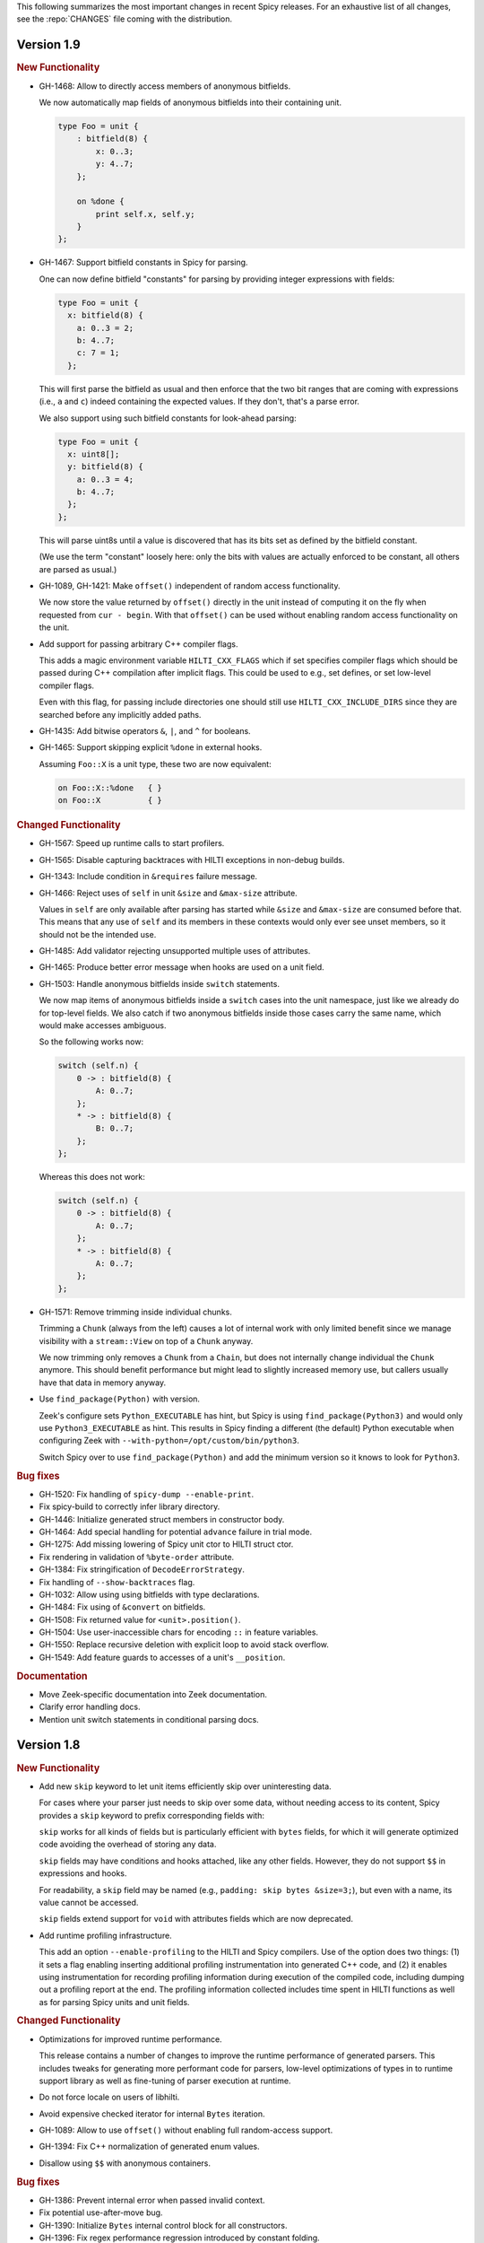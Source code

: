 This following summarizes the most important changes in recent Spicy releases.
For an exhaustive list of all changes, see the :repo:`CHANGES` file coming with
the distribution.

Version 1.9
===========

.. rubric:: New Functionality

- GH-1468: Allow to directly access members of anonymous bitfields.

  We now automatically map fields of anonymous bitfields into their containing unit.

  .. code-block:: spicy

    type Foo = unit {
        : bitfield(8) {
            x: 0..3;
            y: 4..7;
        };

        on %done {
            print self.x, self.y;
        }
    };

- GH-1467: Support bitfield constants in Spicy for parsing.

  One can now define bitfield "constants" for parsing by providing
  integer expressions with fields:

  .. code-block:: spicy

      type Foo = unit {
        x: bitfield(8) {
          a: 0..3 = 2;
          b: 4..7;
          c: 7 = 1;
        };

  This will first parse the bitfield as usual and then enforce that the
  two bit ranges that are coming with expressions (i.e., ``a`` and ``c``)
  indeed containing the expected values. If they don't, that's a parse
  error.

  We also support using such bitfield constants for look-ahead parsing:

  .. code-block:: spicy

      type Foo = unit {
        x: uint8[];
        y: bitfield(8) {
          a: 0..3 = 4;
          b: 4..7;
        };
      };

  This will parse uint8s until a value is discovered that has its bits
  set as defined by the bitfield constant.

  (We use the term "constant" loosely here: only the bits with values
  are actually enforced to be constant, all others are parsed as usual.)

- GH-1089, GH-1421: Make ``offset()`` independent of random access functionality.

  We now store the value returned by ``offset()`` directly in the
  unit instead of computing it on the fly when requested from ``cur - begin``.
  With that ``offset()`` can be used without enabling random access
  functionality on the unit.

- Add support for passing arbitrary C++ compiler flags.

  This adds a magic environment variable ``HILTI_CXX_FLAGS`` which if set
  specifies compiler flags which should be passed during C++ compilation
  after implicit flags. This could be used to e.g., set defines, or set
  low-level compiler flags.

  Even with this flag, for passing include directories one should still
  use ``HILTI_CXX_INCLUDE_DIRS`` since they are searched before any
  implicitly added paths.

- GH-1435: Add bitwise operators ``&``, ``|``, and ``^`` for booleans.

- GH-1465: Support skipping explicit ``%done`` in external hooks.

  Assuming ``Foo::X`` is a unit type, these two are now equivalent:

  .. code-block:: spicy

      on Foo::X::%done   { }
      on Foo::X          { }

.. rubric:: Changed Functionality

- GH-1567: Speed up runtime calls to start profilers.

- GH-1565: Disable capturing backtraces with HILTI exceptions in non-debug builds.

- GH-1343: Include condition in ``&requires`` failure message.

- GH-1466: Reject uses of ``self`` in unit ``&size`` and ``&max-size`` attribute.

  Values in ``self`` are only available after parsing has started while
  ``&size`` and ``&max-size`` are consumed before that. This means that any
  use of ``self`` and its members in these contexts would only ever see
  unset members, so it should not be the intended use.

- GH-1485: Add validator rejecting unsupported multiple uses of attributes.

- GH-1465: Produce better error message when hooks are used on a unit field.

- GH-1503: Handle anonymous bitfields inside ``switch`` statements.

  We now map items of anonymous bitfields inside a ``switch`` cases into
  the unit namespace, just like we already do for top-level fields. We
  also catch if two anonymous bitfields inside those cases carry the
  same name, which would make accesses ambiguous.

  So the following works now:

  .. code-block:: spicy

      switch (self.n) {
          0 -> : bitfield(8) {
              A: 0..7;
          };
          * -> : bitfield(8) {
              B: 0..7;
          };
      };

  Whereas this does not work:

  .. code-block:: spicy

      switch (self.n) {
          0 -> : bitfield(8) {
              A: 0..7;
          };
          * -> : bitfield(8) {
              A: 0..7;
          };
      };

- GH-1571: Remove trimming inside individual chunks.

  Trimming a ``Chunk`` (always from the left) causes a lot of internal work
  with only limited benefit since we manage visibility with a ``stream::View``
  on top of a ``Chunk`` anyway.

  We now trimming only removes a ``Chunk`` from a ``Chain``, but does not
  internally change individual the ``Chunk`` anymore. This should benefit
  performance but might lead to slightly increased memory use, but callers
  usually have that data in memory anyway.

- Use ``find_package(Python)`` with version.

  Zeek's configure sets ``Python_EXECUTABLE`` has hint, but Spicy is using
  ``find_package(Python3)`` and would only use ``Python3_EXECUTABLE`` as hint.
  This results in Spicy finding a different (the default) Python executable
  when configuring Zeek with ``--with-python=/opt/custom/bin/python3``.

  Switch Spicy over to use ``find_package(Python)`` and add the minimum
  version so it knows to look for ``Python3``.

.. rubric:: Bug fixes

- GH-1520: Fix handling of ``spicy-dump --enable-print``.

- Fix spicy-build to correctly infer library directory.

- GH-1446: Initialize generated struct members in constructor body.

- GH-1464: Add special handling for potential ``advance`` failure in trial mode.

- GH-1275: Add missing lowering of Spicy unit ctor to HILTI struct ctor.

- Fix rendering in validation of ``%byte-order`` attribute.

- GH-1384: Fix stringification of ``DecodeErrorStrategy``.

- Fix handling of ``--show-backtraces`` flag.

- GH-1032: Allow using using bitfields with type declarations.

- GH-1484: Fix using of ``&convert`` on bitfields.

- GH-1508: Fix returned value for ``<unit>.position()``.

- GH-1504: Use user-inaccessible chars for encoding ``::`` in feature variables.

- GH-1550: Replace recursive deletion with explicit loop to avoid stack overflow.

- GH-1549: Add feature guards to accesses of a unit's ``__position``.

.. rubric:: Documentation

- Move Zeek-specific documentation into Zeek documentation.

- Clarify error handling docs.

- Mention unit switch statements in conditional parsing docs.

Version 1.8
===========

.. rubric:: New Functionality

- Add new ``skip`` keyword to let unit items efficiently skip over uninteresting data.

  For cases where your parser just needs to skip over some data, without
  needing access to its content, Spicy provides a ``skip`` keyword to
  prefix corresponding fields with:

  .. spicy-code:: skip.spicy

      module Test;

      public type Foo = unit {
          x: int8;
           : skip bytes &size=5;
          y: int8;
          on %done { print self; }
      };

  ``skip`` works for all kinds of fields but is particularly efficient
  with ``bytes`` fields, for which it will generate optimized code
  avoiding the overhead of storing any data.

  ``skip`` fields may have conditions and hooks attached, like
  any other fields. However, they do not support ``$$`` in
  expressions and hooks.

  For readability, a ``skip`` field may be named (e.g., ``padding: skip
  bytes &size=3;``), but even with a name, its value cannot be accessed.

  ``skip`` fields extend support for ``void`` with attributes fields which are now deprecated.

- Add runtime profiling infrastructure.

  This add an option ``--enable-profiling`` to the HILTI and Spicy compilers. Use
  of the option does two things: (1) it sets a flag enabling inserting
  additional profiling instrumentation into generated C++ code, and (2) it
  enables using instrumentation for recording profiling information during
  execution of the compiled code, including dumping out a profiling report at
  the end. The profiling information collected includes time spent in HILTI
  functions as well as for parsing Spicy units and unit fields.

.. rubric:: Changed Functionality

- Optimizations for improved runtime performance.

  This release contains a number of changes to improve the runtime performance
  of generated parsers. This includes tweaks for generating more performant
  code for parsers, low-level optimizations of types in to runtime support
  library as well as fine-tuning of parser execution at runtime.

- Do not force locale on users of libhilti.
- Avoid expensive checked iterator for internal ``Bytes`` iteration.
- GH-1089: Allow to use ``offset()`` without enabling full random-access support.
- GH-1394: Fix C++ normalization of generated enum values.
- Disallow using ``$$`` with anonymous containers.

.. rubric:: Bug fixes

- GH-1386: Prevent internal error when passed invalid context.
- Fix potential use-after-move bug.
- GH-1390: Initialize ``Bytes`` internal control block for all constructors.
- GH-1396: Fix regex performance regression introduced by constant folding.
- GH-1399: Guard access to unit ``_filters`` member with feature flag.
- GH-1421: Store numerical offset in units instead of iterator for position.
- GH-1436: Make sure ``Bytes::sub`` only throws HILTI exceptions.
- GH-1447: Do not forcibly make ``strong_ref`` ``in`` function parameters immutable.
- GH-1452: Allow resolving of unit parameters before ``self`` is fully resolved.
- Make sure Spicy runtime config is initialized after ``spicy::rt::init``.
- Adjustments for building with GCC-13.

.. rubric:: Documentation

- Document how to check whether an ``optional`` value is set.
- Preserve indention when extracting comments in doc generation.
- Fix docs for long-form of ``-x`` flag to spicyc.

Version 1.7
===========

.. rubric:: New Functionality

- Support Zeek-style documentation strings in Spicy source code.

- Provide ability for host applications to initiate runtime's module-pre-init phase manually.

- Add DPD-style ``spicy::accept_input()`` and ``spicy::decline_input()``.

- Add driver option to output full set of generated C++ files.

- GH-1123: Support arbitrary expression as argument to type constructors, such as ``interval(...)``.

.. rubric:: Changed Functionality

- Search ``HILTI_CXX_INCLUDE_DIRS`` paths before default include paths.

- Search user module paths before system paths.

- Streamline runtime exception hierarchy.

- Fix bug in cast from ``real`` to ``interval``.

- GH-1326: Generate proper runtime types for enums.

- GH-1330: Reject uses of imported module IDs as expression.

.. rubric:: Bug fixes

- GH-1310: Fix ASAN false positive with GCC.

- GH-1345: Improve runtime performance of stream iteration.

- GH-1367: Use unique filename for all object files generated during JIT.

- Remove potential race during JIT when using ``HILTI_CXX_COMPILER_LAUNCHER``.

- GH-1349: Fix incremental regexp matching for potentially empty results.

.. rubric:: Documentation

Version 1.6
===========

.. rubric:: New Functionality

- GH-1249: Allow combining ``&eod`` with ``&until`` or ``&until-including``.

- GH-1251: When decoding bytes into a string using a given character
  set, allow caller to control error handling.

  All methods taking a charset parameters now take an additional
  enum selecting 1 of 3 possible error handling strategies in case a
  character can't be decoded/represented: ``STRICT`` throws an error,
  ``IGNORE`` skips the problematic character and proceeds with the
  next, and ``REPLACE`` replaces the problematic character with a safe
  substitute. ``REPLACE`` is the default everywhere now, so that by
  default no errors are triggered.

  This comes with an additional functional change for the ASCII
  encoding: we now consistently sanitize characters that ASCII can't
  represent when in ``REPLACE``/``IGNORE`` modes (and, hence, by
  default), and trigger errors in ``STRICT`` mode. Previously, we'd
  sometimes let them through, and never triggered any errors. This
  also fixes a bug with the ASCII encoding sometimes turning a
  non-printable character into multiple repeated substitutes.

- GH-1294: Add library function to parse an address from string or bytes.

- HLTO files now perform a version check when loaded.

  We previously would potentially allow building a HLTO file against one
  version of the Spicy runtime, and then load it with a different version. If
  exposed symbols matched loading might have succeeded, but could still have lead
  to sublte bugs at runtime.

  We now embed a runtime version string in HLTO files and reject loading HLTO
  files into a different runtime version. We require an exact version match.

- New ``pack`` and ``unpack`` operators.

  These provide
  low-level primitives for transforming a value into, or out of, a
  binary representations, see :ref:`the docs <packing>` for details.

.. rubric:: Changed Functionality

- GH-1236: Add support for adding link dependencies via ``--cxx-link``.

- GH-1285: C++ identifiers referenced in ``&cxxname`` are now automatically
  interpreted to be in the global namespace.

- Synchronization-related debug messages are now logged to the
  ``spicy-verbose`` stream. We added logging of successful synchronization.

- Downgrade required Flex version.
  We previously required at least flex-2.6.0; we can now build against flex-2.5.37.

- Improve C++ caching during JIT.

  We improved caching behavior via ``HILTI_CXX_COMPILER_LAUNCHER`` if the
  configuration of ``spicyc`` was changed without changing the C++ file
  produced during JIT.

- ``hilti::rt::isDebugVersion`` has been removed.

- The ``-O | --optimize`` flag has been removed from command line tools.

  This was already a no-op without observable side-effects.

- GH-1311: Reject use of ``context()`` unit method if unit does not declare a
  context with ``%context``.

- GH-1319: Unsupported unit variable attributes are now rejected.

- GH-1299: Add validator for bitfield field ranges.

- We now reject uses of ``self`` as an ID.

- GH-1233: Reject key types for maps that can't be sorted.

- Fix validator for field ``&default`` expression types for constness.

  When checking types of field ``&default`` expressions we previously would
  also consider their constness. This breaks e.g., cases where the used
  expression is not a LHS like the field the ``&default`` is defined for,

  .. code-block:: ruby

     type X = unit {
         var x: bytes = b"" + a;
     };

  We now do not consider constness in the type check anymore. Since fields are
  never const this allows us to set a ``&default`` with constant expressions as
  well.

.. rubric:: Bug fixes

- GH-1231: Add special handling for potential ``advance`` failure in trial mode.

- GH-1115, GH-1196: Explicitly type temporary value used by ``&max_size``
  logic.

- GH-1143, GH-1220: Add coercion on assignment for optionals that
  only differ in constness of their inner types.

- GH-1230: Add coercion to default argument of ``map::get``.

- GH-1234, GH-1238: Fix assertions with anonymous struct constructor.

- GH-1248: Fix ``stop`` for unbounded loop.

- GH-1250: Fix internal errors when seeing unsupported character
  classes in regular expression.

- GH-1170: Fix contexts not allowing being passed ``inout``.

- GH-1266: Fix wrong type for Spicy-side ``self`` expression.

- GH-1261: Fix inability to access unit fields through ``self`` in
  ``&convert`` expressions.

- GH-1267: Install only needed headers from bundled SafeInt library.

- GH-1227: Fix code generation when a module's file could be imported through different means.

- GH-1273: Remove bundled code licensed under `CPOL license <https://www.codeproject.com/info/cpol10.aspx>`_.

- GH-1303: Fix potentially late synchronization when jumping over gaps during synchronization.

- Do not force gold linker with user-provided linker flags or when built as a CMake subproject.

- Improve efficiency of ``startsWith`` for long inputs.

.. rubric:: Documentation

- The documentation now reflects Zeek package manager Spicy feature templates.

- The documentation for bitfields was clarified.

- Documentation for casts from integers to boolean was added.

- We added documentation for how to expose custom C++ code in Spicy.

- Update doc link to commits mailing list.

- Clarify that ``%context`` can only be used in top-level units.

- Clarify that ``&until`` consumes the delimiter.

- GH-1240: Clarify docs on ``SPICY_VERSION``.

- Add FAQ item on source locations.

- Add example for use of ``?.``.

Version 1.5
===========

.. rubric:: New Functionality

- GH-1179: Cap parallelism use for JIT background jobs.

  During JIT, we would previously launch all compilation jobs in parallel. For
  projects using many modules this could have lead to resource contention which
  often forced users to use sequential compilation with
  ``HILTI_JIT_SEQUENTIAL``. We now by default cap the number of parallel
  background jobs at the number of logical cores. This can be parameterized
  with the environment variable ``HILTI_JIT_PARALLELISM`` which for
  ``HILTI_JIT_PARALLELISM=1`` reproduces ``HILTI_JIT_SEQUENTIAL``.

- GH-1134: Add support for ``synchronize-at`` and ``synchronize-after`` properties.

  These unit properties allow specifying a literal which should be searched for
  during error recovery. If the respective unit is used as a synchronize point
  during error recovery, i.e., it is used as a field which is marked
  ``&synchronize``, input resynchronization during error recovery will seek to
  the next position of this pattern in the input stream.

- GH-1209: Provide error message to ``%error`` handler.

    We now allow to optionally provide a string parameter with
    ``%error`` that will receive the associated error message:

  .. code-block:: spicy

    on %error(msg: string) { print msg; }

.. rubric:: Changed Functionality

- GH-1184: Allow more cache hits if only a few modules are changed in multi-module compilation.

- GH-1208: Incremental performance tweaks for JIT.

- GH-1197: Make handling of sanitizer workarounds more granular.

.. rubric:: Bug fixes

- GH-1150: Preserve additional permissions from umask when generating HLTO files.

- GH-1154: Add stringificaton of ``Map::value_type``.

- GH-1080: Reject constant declarations at non-global scope.

- GH-1164: Make compiler plugin initialization explicit.

- GH-1050: Update location when entering most parser methods.

- GH-1187: Fix support for having multiple source modules of the same name.

- GH-1197: Prevent too early integer overflow in pow.

- GH-1201: Adjust removal of symlinks on install for ``DESTDIR``.

- GH-1203: Allow changing ``DESTDIR`` between configure and install time.

- GH-1204: Remove potential use-after-move.

- GH-1210: Prevent unnecessarily executable stack with GNU toolchain.

- GH-1206: Fix detection of recursive dependencies.

- GH-1217: Produce ``hilti::rt::Bool`` when casting to boolean.

- GH-1224: Fix import segfault.

.. rubric:: Documentation

- GH-44: Update docs for spicy-plugin rename ``_Zeek::Spicy`` -> ``Zeek::Spicy``.

- GH-1183: Update docs for Discourse migration.

- GH-1205: Update Spicy docs for now being built into Zeek.

Version 1.4
===========

.. rubric:: New Functionality

- Add support for recovery from parse errors or incomplete input

  This release adds support for recovering from parse errors or incomplete
  input (e.g., gaps or partial connections). Grammars can denote unit
  synchronization points with a ``&synchronize`` attribute. If an error is
  encountered while extracting a previous fields, parsing will attempt to
  resynchronize the input at that point. The synchronization result needs to be
  checked and confirmed or rejected explicitly; a number of hooks are provided
  for that. See :ref:`the docs <error_recovery>` for details.

- Remove restriction that units used as sinks need to be ``public``

-  Uses ``ccache`` for C++ compilation during JIT if Spicy itself was configured to use ``ccache``

  Spicy spends a considerable amount of JIT time compiling generated C++ code.
  This work can be cached if neither inputs nor any of the used flags have
  changed so that subsequent JIT runs can complete much faster.

  We now automatically cache many C++ compilation artifacts with ``ccache`` if
  Spicy itself was configured with e.g.,
  ``--with-hilti-compiler-launcher=ccache``. This behavior can be controlled or
  disabled via the ``HILTI_CXX_COMPILER_LAUNCHER`` environment variable.

- GH-842: Add Spicy support for struct initialization.

- GH-1036: Support unit initialization through a struct constructor expression.

.. rubric:: Changed Functionality

- GH-1074: ``%random-access`` is now derived automatically from uses and
  declaring it explicitly has been deprecated.

- GH-1072: Disallow enum declarations with non-unique values.

  It is unclear what code should be generated when requested to convert an
  integer value to the following enum:

  .. code-block:: spicy

      type E = enum {
          A = 1,
          B = 2,
          C = 1,
      };

  For ``1`` we could produce either ``E::A`` or ``E::C`` here.

  Instead of allowing this ambiguity we now disallow enums with non-unique values.

.. rubric:: Bug fixes

- Prevent exception if cache directory is not readable.

- Propagate failure from ``cmake`` up to ``./configure``.

- GH-1030: Make sure types required for globals are declared before being used.

- Fix potentially use-after-free in stringification of ``stream::View``.

- GH-1087: Make ``offset`` return correct value even before parsing of field.

.. rubric:: Documentation

Version 1.3
===========

.. rubric:: New Functionality

- Add optimizer removing unused ``%random-access`` or ``%filter`` functionality

  If a unit has e.g., a ``%random-access`` attribute Spicy emits additional
  code to track and update offsets. If the ``%random-access`` functionality is
  not used this leads to unneeded code being emitted which causes unneeded
  overhead, both during JIT and during execution.

  We now emit such feature-dependent code under a feature flag (effectively a
  global boolean constant) which is by default *on*. Additionally, we added an
  optimizer pass which detects whether a feature is used and can disable unused
  feature functionality (switching the feature flag to *off*), and can then
  remove unreachable code behind such disabled feature flags by performing
  basic constant folding.

- Add optimizer pass removing unused sink functionality

  By default any unit declared ``public`` can be used as a sink. To support
  sink behavior additional code is emitted and invoked at runtime, regardless
  of whether the unit is used as a sink or not.

  We now detect unused sink functionality and avoid emitting it.

- GH-934: Allow ``$$`` in place of ``self`` in unit convert attributes.

.. rubric:: Changed Functionality

- GH-941: Allow use of units with all defaulted parameters as entry points.

- We added precompilation support for ``libspicy.h``.

- Drop support for end-of-life Fedora 32, and add support for Fedora 34.

.. rubric:: Bug fixes

- Correctly handle lookups for NULL library symbols.

- Use safe integers for ``size`` functions in the runtime library.

- Make it possible to build on ARM64.

- Fix building with gcc-11.

.. rubric:: Documentation

Version 1.2
===========

.. rubric:: New Functionality

- GH-913: Add support for switch-level ``&parse-at`` and
  ``&parse-from`` attributes inside a unit.

- Add optimizer pass removing unimplemented functions and methods.

  This introduces a global pass triggered after all individual input ASTs have
  been finalized, but before we generate any C++ code. We then strip out any
  unimplemented member functions (typically Spicy hooks), both their
  definitions as well as their uses.

  In order to correctly handle previously generated C++ files which might
  have been generated with different optimization settings, we disallow
  optimizations if we detect that a C++ input file was generated by us.

.. rubric:: Changed Functionality

- Add validation of unit switch attributes. We previously silently
  ignored unsupported attributes; now errors are raised.

- Remove configure option ``--build-zeek-plugin``. Spicy no longer
  supports building the Zeek plugin/analyzers in-tree. This used to be
  available primarily for development purposes, but became challenging
  to maintain.

- Add environment variable ``HILTI_CXX_INCLUDE_DIRS`` to specify
  additional C++ include directories when compiling generated code.

- GH-940: Add runtime check for parsing progress during loops.

.. rubric:: Bug fixes

- Fix computation of unset locations.

- Fix accidental truncating conversion in integer code.

.. rubric:: Documentation

Version 1.1
===========

.. rubric:: New Functionality

- GH-844: Add support for ``&size`` attribute to unit ``switch``
  statement.

- GH-26: Add ``%skip``, ``%skip-pre`` and ``%skip-post`` properties
  for skipping input matching a regular expression before any further
  input processing takes place.

- Extend library functionality provided by the ``spicy`` module:

   - ``crc32_init()/crc32_add()`` compute CRC32 checksums.
   - ``mktime()`` creates a ``time`` value from individual components.
   - ``zlib_init()`` initializes a ``ZlibStream`` with a given window bits argument.
   - ``Zlib`` now accepts a window bits parameter.

- Add a new ``find()`` method to units for that searches for a
  ``bytes`` sequence inside their input data, forward or backward
  from a given starting position.

- Add support for ``&chunked`` when parsing bytes data with
  ``&until`` or ``&until_including``.

- Add ``encode()`` method to ``string`` for conversion to ``bytes``.

- Extend parsing of ``void`` fields:

   - Add support for ``&eod`` to skip all data until the end of the
     current input is encountered.

   - Add support for ``&until`` to skip all data until a deliminator
     is encountered. The deliminator will be extracted from the stream
     before continuing.

- Port Spicy to Apple silicon.

- Add Dockerfile for OpenSUSE 15.2.

.. rubric:: Changed Functionality

- Reject ``void`` fields with names.
- Lower minimum required Python version to 3.2.
- GH-882: Lower minimum required Bison version to 3.0.

.. rubric:: Bug fixes

- GH-872: Fix missing normalization of enum label IDs.
- GH-878: Fix casting integers to enums.
- GH-889: Fix hook handling for anonymous void fields.
- GH-901: Fix type resolution bug in ``&convert``.
- Fix handling of ``&size`` attribute for anonymous void fields.
- Fix missing update to input position before running ``%done`` hook.
- Add validation rejecting ``$$`` in hooks not supporting it.
- Make sure container sizes are runtime integers.
- Fix missing operator<< for enums when generating debug code.
- GH-917: Default-initialize forwarding fields without type arguments.

.. rubric:: Documentation

- GH-37: Add documentation on how to skip data with ``void`` fields.
